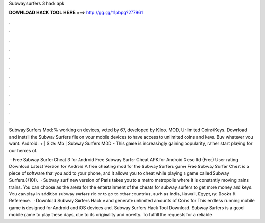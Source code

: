 Subway surfers 3 hack apk



𝐃𝐎𝐖𝐍𝐋𝐎𝐀𝐃 𝐇𝐀𝐂𝐊 𝐓𝐎𝐎𝐋 𝐇𝐄𝐑𝐄 ===> http://gg.gg/11pbpg?277961



.



.



.



.



.



.



.



.



.



.



.



.

Subway Surfers Mod: % working on devices, voted by 67, developed by Kiloo. MOD, Unlimited Coins/Keys. Download and install the Subway Surfers file on your mobile devices to have access to unlimited coins and keys. Buy whatever you want. Android: + | Size: Mb | Subway Surfers MOD - This game is increasingly gaining popularity, rather start playing for our heroes of.

 · Free Subway Surfer Cheat 3 for Android Free Subway Surfer Cheat APK for Android 3 esc ltd (Free) User rating Download Latest Version for Android A free cheating mod for the Subway Surfers game Free Subway Surfer Cheat is a piece of software that you add to your phone, and it allows you to cheat while playing a game called Subway Surfers.8/10().  · Subway surf new version of Paris takes you to a metro metropolis where it is constantly moving trains trains. You can choose as the arena for the entertainment of the cheats for subway surfers to get more money and keys. You can play in addition subway surfers rio or to go to other countries, such as India, Hawaii, Egypt, ry: Books & Reference.  · Download Subway Surfers Hack v and generate unlimited amounts of Coins for This endless running mobile game is designed for Android and iOS devices and. Subway Surfers Hack Tool Download. Subway Surfers is a good mobile game to play these days, due to its originality and novelty. To fulfill the requests for a reliable.
